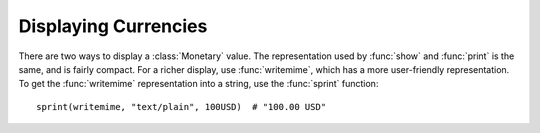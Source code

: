 Displaying Currencies
=====================

There are two ways to display a :class:`Monetary` value. The representation used
by :func:`show` and :func:`print` is the same, and is fairly compact. For a
richer display, use :func:`writemime`, which has a more user-friendly
representation. To get the :func:`writemime` representation into a string, use
the :func:`sprint` function::

  sprint(writemime, "text/plain", 100USD)  # "100.00 USD"
